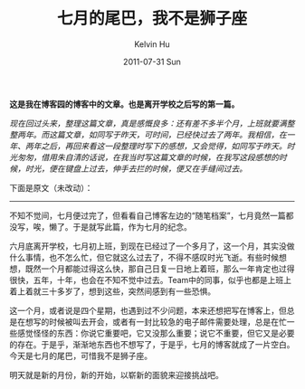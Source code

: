 #+TITLE:       七月的尾巴，我不是狮子座
#+AUTHOR:      Kelvin Hu
#+EMAIL:       ini.kelvin@gmail.com
#+DATE:        2011-07-31 Sun
#+URI:         /blog/%y/%m/%d/memento-of-first-month-left-school/
#+KEYWORDS:    life
#+TAGS:        :Life:Misc:
#+LANGUAGE:    en
#+OPTIONS:     H:3 num:nil toc:nil \n:nil ::t |:t ^:nil -:nil f:t *:t <:t
#+DESCRIPTION: memento of first month left school


*这是我在博客园的博客中的文章。也是离开学校之后写的第一篇。*

/现在回过头来，整理这篇文章，真是感慨良多：还有差不多半个月，上班就要满整整两年。而这篇文章，如同写于昨天，可时间，已经快过去了两年。我相信，在一年、两年之后，再回来看这一段整理时写下的感想，又会觉得，如同写于昨天。时光匆匆，借用朱自清的话说，在我当时写这篇文章的时候，在我写这段感想的时候，时光，便在键盘上过去，伸手去拦的时候，便又在手缝间过去。/

下面是原文（未改动）：

--------------------------------------------------------------------------------

不知不觉间，七月便过完了，但看看自己博客左边的“随笔档案”，七月竟然一篇都没写，唉，懒了。于是就写此篇，作为七月的纪念。

六月底离开学校，七月初上班，到现在已经过了一个多月了，这一个月，其实没做什么事情，也不怎么忙，但它就这么过去了，不得不感叹时光飞逝。有些时候想想，既然一个月都能过得这么快，那自己日复一日地上着班，那么一年肯定也过得很快，五年，十年，也会在不知不觉中过去。Team中的同事，似乎也都是上班上着上着就三十多岁了，想到这些，突然间感到有一些恐惧。

这一个月，或者说是四个星期，也遇到过不少问题，本来还想把写在博客上，但总是在想写的时候被叫去开会，或者有一封比较急的电子邮件需要处理，总是在忙一些感觉怪怪的东西：你说它重要吧，它又没那么重要；说它不重要，但它又是必要的存在。于是乎，渐渐地东西也不想写了，于是乎，七月的博客就成了一片空白。今天是七月的尾巴，可惜我不是狮子座。

明天就是新的月份，新的开始，以崭新的面貌来迎接挑战吧。
